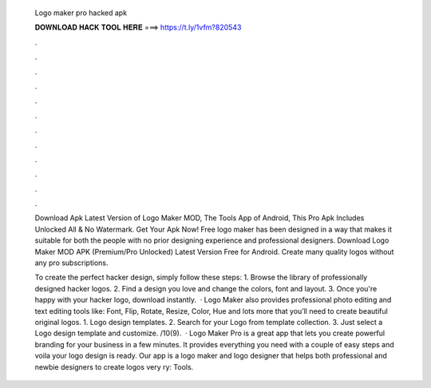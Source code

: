  Logo maker pro hacked apk
  
  
  
  𝐃𝐎𝐖𝐍𝐋𝐎𝐀𝐃 𝐇𝐀𝐂𝐊 𝐓𝐎𝐎𝐋 𝐇𝐄𝐑𝐄 ===> https://t.ly/1vfm?820543
  
  
  
  .
  
  
  
  .
  
  
  
  .
  
  
  
  .
  
  
  
  .
  
  
  
  .
  
  
  
  .
  
  
  
  .
  
  
  
  .
  
  
  
  .
  
  
  
  .
  
  
  
  .
  
  Download Apk Latest Version of Logo Maker MOD, The Tools App of Android, This Pro Apk Includes Unlocked All & No Watermark. Get Your Apk Now! Free logo maker has been designed in a way that makes it suitable for both the people with no prior designing experience and professional designers. Download Logo Maker MOD APK (Premium/Pro Unlocked) Latest Version Free for Android. Create many quality logos without any pro subscriptions.
  
  To create the perfect hacker design, simply follow these steps: 1. Browse the library of professionally designed hacker logos. 2. Find a design you love and change the colors, font and layout. 3. Once you're happy with your hacker logo, download instantly.  · Logo Maker also provides professional photo editing and text editing tools like: Font, Flip, Rotate, Resize, Color, Hue and lots more that you’ll need to create beautiful original logos. 1. Logo design templates. 2. Search for your Logo from template collection. 3. Just select a Logo design template and customize. /10(9).  · Logo Maker Pro is a great app that lets you create powerful branding for your business in a few minutes. It provides everything you need with a couple of easy steps and voila your logo design is ready. Our app is a logo maker and logo designer that helps both professional and newbie designers to create logos very ry: Tools.
